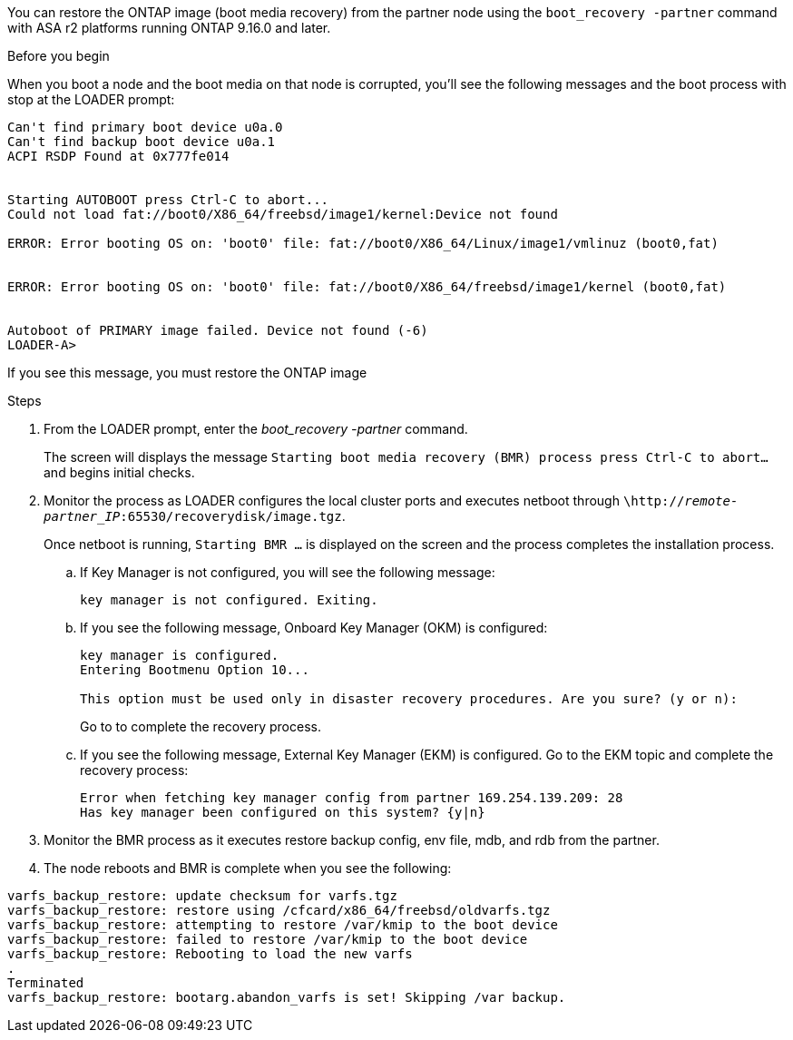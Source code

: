You can restore the ONTAP image (boot media recovery) from the partner node using the `boot_recovery -partner` command with ASA r2 platforms running ONTAP 9.16.0 and later. 


.Before you begin

When you boot a node and the boot media on that node is corrupted, you'll see the following messages and the boot process with stop at the LOADER prompt:

----

Can't find primary boot device u0a.0
Can't find backup boot device u0a.1
ACPI RSDP Found at 0x777fe014
 
 
Starting AUTOBOOT press Ctrl-C to abort...
Could not load fat://boot0/X86_64/freebsd/image1/kernel:Device not found
 
ERROR: Error booting OS on: 'boot0' file: fat://boot0/X86_64/Linux/image1/vmlinuz (boot0,fat)
 
 
ERROR: Error booting OS on: 'boot0' file: fat://boot0/X86_64/freebsd/image1/kernel (boot0,fat)
 
 
Autoboot of PRIMARY image failed. Device not found (-6)
LOADER-A>

----

If you see this message, you must restore the ONTAP image

.Steps

. From the LOADER prompt, enter the _boot_recovery -partner_ command.
+
The screen will displays the message `Starting boot media recovery (BMR) process press Ctrl-C to abort...` and begins initial checks.   

. Monitor the process as LOADER configures the local cluster ports and executes netboot through `\http://_remote-partner_IP_:65530/recoverydisk/image.tgz`.
+
Once netboot is running, `Starting BMR ...` is displayed on the screen and the process completes the installation process.

.. If Key Manager is not configured, you will see the following message:
+
....
key manager is not configured. Exiting.
....


.. If you see the following message, Onboard Key Manager (OKM) is configured:
+

....

key manager is configured.
Entering Bootmenu Option 10...
 
This option must be used only in disaster recovery procedures. Are you sure? (y or n):

....

+
Go to  to complete the recovery process.



.. If you see the following message, External Key Manager (EKM) is configured. Go to the EKM topic and complete the recovery process:

+

....
Error when fetching key manager config from partner 169.254.139.209: 28
Has key manager been configured on this system? {y|n}

....

+


. Monitor the BMR process as it executes restore backup config, env file, mdb, and rdb from the partner.

+

. The node reboots and BMR is complete when you see the following:


....

varfs_backup_restore: update checksum for varfs.tgz
varfs_backup_restore: restore using /cfcard/x86_64/freebsd/oldvarfs.tgz
varfs_backup_restore: attempting to restore /var/kmip to the boot device
varfs_backup_restore: failed to restore /var/kmip to the boot device
varfs_backup_restore: Rebooting to load the new varfs
.
Terminated
varfs_backup_restore: bootarg.abandon_varfs is set! Skipping /var backup.

....
